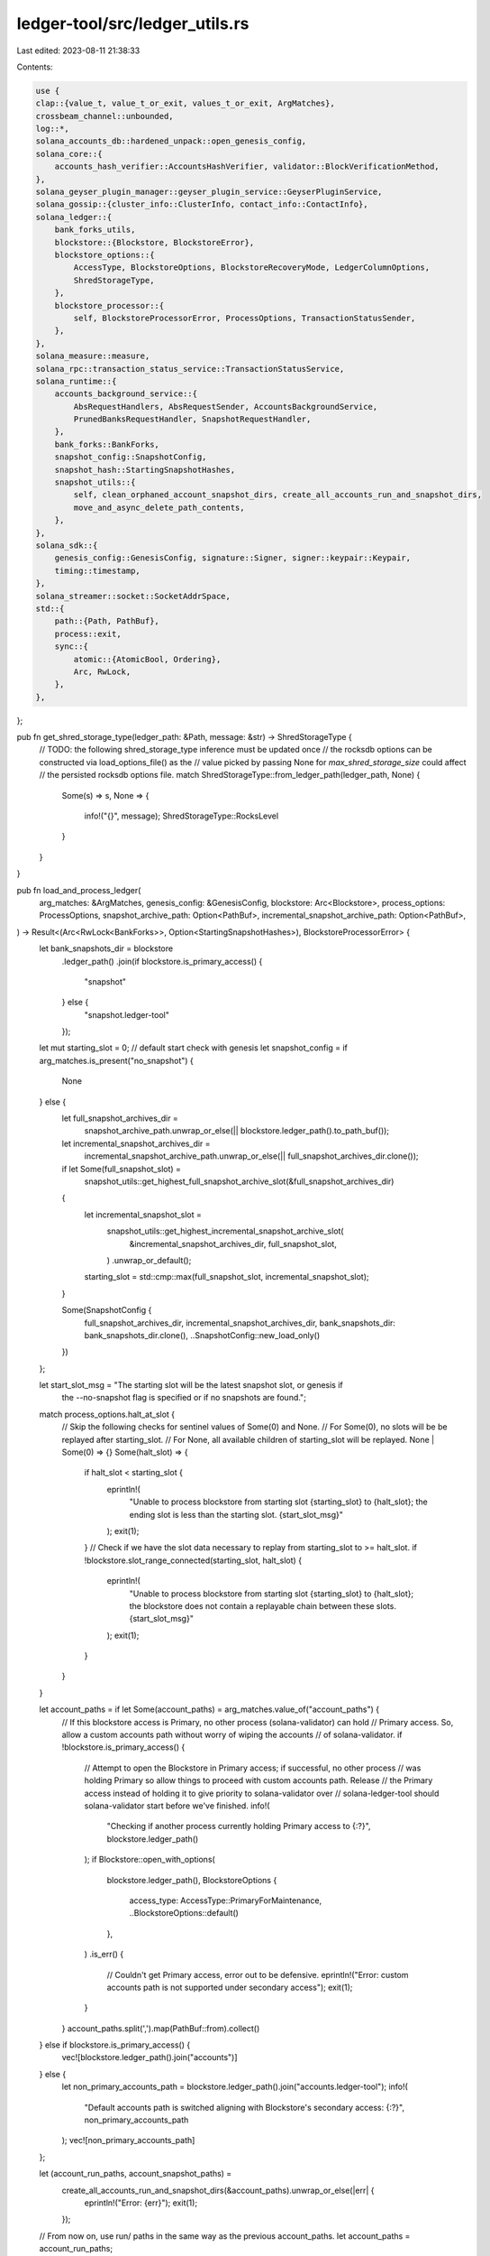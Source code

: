 ledger-tool/src/ledger_utils.rs
===============================

Last edited: 2023-08-11 21:38:33

Contents:

.. code-block:: rs

    use {
    clap::{value_t, value_t_or_exit, values_t_or_exit, ArgMatches},
    crossbeam_channel::unbounded,
    log::*,
    solana_accounts_db::hardened_unpack::open_genesis_config,
    solana_core::{
        accounts_hash_verifier::AccountsHashVerifier, validator::BlockVerificationMethod,
    },
    solana_geyser_plugin_manager::geyser_plugin_service::GeyserPluginService,
    solana_gossip::{cluster_info::ClusterInfo, contact_info::ContactInfo},
    solana_ledger::{
        bank_forks_utils,
        blockstore::{Blockstore, BlockstoreError},
        blockstore_options::{
            AccessType, BlockstoreOptions, BlockstoreRecoveryMode, LedgerColumnOptions,
            ShredStorageType,
        },
        blockstore_processor::{
            self, BlockstoreProcessorError, ProcessOptions, TransactionStatusSender,
        },
    },
    solana_measure::measure,
    solana_rpc::transaction_status_service::TransactionStatusService,
    solana_runtime::{
        accounts_background_service::{
            AbsRequestHandlers, AbsRequestSender, AccountsBackgroundService,
            PrunedBanksRequestHandler, SnapshotRequestHandler,
        },
        bank_forks::BankForks,
        snapshot_config::SnapshotConfig,
        snapshot_hash::StartingSnapshotHashes,
        snapshot_utils::{
            self, clean_orphaned_account_snapshot_dirs, create_all_accounts_run_and_snapshot_dirs,
            move_and_async_delete_path_contents,
        },
    },
    solana_sdk::{
        genesis_config::GenesisConfig, signature::Signer, signer::keypair::Keypair,
        timing::timestamp,
    },
    solana_streamer::socket::SocketAddrSpace,
    std::{
        path::{Path, PathBuf},
        process::exit,
        sync::{
            atomic::{AtomicBool, Ordering},
            Arc, RwLock,
        },
    },
};

pub fn get_shred_storage_type(ledger_path: &Path, message: &str) -> ShredStorageType {
    // TODO: the following shred_storage_type inference must be updated once
    // the rocksdb options can be constructed via load_options_file() as the
    // value picked by passing None for `max_shred_storage_size` could affect
    // the persisted rocksdb options file.
    match ShredStorageType::from_ledger_path(ledger_path, None) {
        Some(s) => s,
        None => {
            info!("{}", message);
            ShredStorageType::RocksLevel
        }
    }
}

pub fn load_and_process_ledger(
    arg_matches: &ArgMatches,
    genesis_config: &GenesisConfig,
    blockstore: Arc<Blockstore>,
    process_options: ProcessOptions,
    snapshot_archive_path: Option<PathBuf>,
    incremental_snapshot_archive_path: Option<PathBuf>,
) -> Result<(Arc<RwLock<BankForks>>, Option<StartingSnapshotHashes>), BlockstoreProcessorError> {
    let bank_snapshots_dir = blockstore
        .ledger_path()
        .join(if blockstore.is_primary_access() {
            "snapshot"
        } else {
            "snapshot.ledger-tool"
        });

    let mut starting_slot = 0; // default start check with genesis
    let snapshot_config = if arg_matches.is_present("no_snapshot") {
        None
    } else {
        let full_snapshot_archives_dir =
            snapshot_archive_path.unwrap_or_else(|| blockstore.ledger_path().to_path_buf());
        let incremental_snapshot_archives_dir =
            incremental_snapshot_archive_path.unwrap_or_else(|| full_snapshot_archives_dir.clone());
        if let Some(full_snapshot_slot) =
            snapshot_utils::get_highest_full_snapshot_archive_slot(&full_snapshot_archives_dir)
        {
            let incremental_snapshot_slot =
                snapshot_utils::get_highest_incremental_snapshot_archive_slot(
                    &incremental_snapshot_archives_dir,
                    full_snapshot_slot,
                )
                .unwrap_or_default();
            starting_slot = std::cmp::max(full_snapshot_slot, incremental_snapshot_slot);
        }

        Some(SnapshotConfig {
            full_snapshot_archives_dir,
            incremental_snapshot_archives_dir,
            bank_snapshots_dir: bank_snapshots_dir.clone(),
            ..SnapshotConfig::new_load_only()
        })
    };

    let start_slot_msg = "The starting slot will be the latest snapshot slot, or genesis if \
        the --no-snapshot flag is specified or if no snapshots are found.";
    match process_options.halt_at_slot {
        // Skip the following checks for sentinel values of Some(0) and None.
        // For Some(0), no slots will be be replayed after starting_slot.
        // For None, all available children of starting_slot will be replayed.
        None | Some(0) => {}
        Some(halt_slot) => {
            if halt_slot < starting_slot {
                eprintln!(
                    "Unable to process blockstore from starting slot {starting_slot} to \
                    {halt_slot}; the ending slot is less than the starting slot. {start_slot_msg}"
                );
                exit(1);
            }
            // Check if we have the slot data necessary to replay from starting_slot to >= halt_slot.
            if !blockstore.slot_range_connected(starting_slot, halt_slot) {
                eprintln!(
                    "Unable to process blockstore from starting slot {starting_slot} to \
                    {halt_slot}; the blockstore does not contain a replayable chain between these \
                    slots. {start_slot_msg}"
                );
                exit(1);
            }
        }
    }

    let account_paths = if let Some(account_paths) = arg_matches.value_of("account_paths") {
        // If this blockstore access is Primary, no other process (solana-validator) can hold
        // Primary access. So, allow a custom accounts path without worry of wiping the accounts
        // of solana-validator.
        if !blockstore.is_primary_access() {
            // Attempt to open the Blockstore in Primary access; if successful, no other process
            // was holding Primary so allow things to proceed with custom accounts path. Release
            // the Primary access instead of holding it to give priority to solana-validator over
            // solana-ledger-tool should solana-validator start before we've finished.
            info!(
                "Checking if another process currently holding Primary access to {:?}",
                blockstore.ledger_path()
            );
            if Blockstore::open_with_options(
                blockstore.ledger_path(),
                BlockstoreOptions {
                    access_type: AccessType::PrimaryForMaintenance,
                    ..BlockstoreOptions::default()
                },
            )
            .is_err()
            {
                // Couldn't get Primary access, error out to be defensive.
                eprintln!("Error: custom accounts path is not supported under secondary access");
                exit(1);
            }
        }
        account_paths.split(',').map(PathBuf::from).collect()
    } else if blockstore.is_primary_access() {
        vec![blockstore.ledger_path().join("accounts")]
    } else {
        let non_primary_accounts_path = blockstore.ledger_path().join("accounts.ledger-tool");
        info!(
            "Default accounts path is switched aligning with Blockstore's secondary access: {:?}",
            non_primary_accounts_path
        );
        vec![non_primary_accounts_path]
    };

    let (account_run_paths, account_snapshot_paths) =
        create_all_accounts_run_and_snapshot_dirs(&account_paths).unwrap_or_else(|err| {
            eprintln!("Error: {err}");
            exit(1);
        });

    // From now on, use run/ paths in the same way as the previous account_paths.
    let account_paths = account_run_paths;

    let (_, measure_clean_account_paths) = measure!(
        account_paths.iter().for_each(|path| {
            if path.exists() {
                info!("Cleaning contents of account path: {}", path.display());
                move_and_async_delete_path_contents(path);
            }
        }),
        "Cleaning account paths"
    );
    info!("{measure_clean_account_paths}");

    snapshot_utils::purge_incomplete_bank_snapshots(&bank_snapshots_dir);

    info!("Cleaning contents of account snapshot paths: {account_snapshot_paths:?}");
    if let Err(err) =
        clean_orphaned_account_snapshot_dirs(&bank_snapshots_dir, &account_snapshot_paths)
    {
        eprintln!("Failed to clean orphaned account snapshot dirs: {err}");
        exit(1);
    }

    let geyser_plugin_active = arg_matches.is_present("geyser_plugin_config");
    let (accounts_update_notifier, transaction_notifier) = if geyser_plugin_active {
        let geyser_config_files = values_t_or_exit!(arg_matches, "geyser_plugin_config", String)
            .into_iter()
            .map(PathBuf::from)
            .collect::<Vec<_>>();

        let (confirmed_bank_sender, confirmed_bank_receiver) = unbounded();
        drop(confirmed_bank_sender);
        let geyser_service =
            GeyserPluginService::new(confirmed_bank_receiver, &geyser_config_files).unwrap_or_else(
                |err| {
                    eprintln!("Failed to setup Geyser service: {err}");
                    exit(1);
                },
            );
        (
            geyser_service.get_accounts_update_notifier(),
            geyser_service.get_transaction_notifier(),
        )
    } else {
        (None, None)
    };

    let exit = Arc::new(AtomicBool::new(false));
    let (bank_forks, leader_schedule_cache, starting_snapshot_hashes, ..) =
        bank_forks_utils::load_bank_forks(
            genesis_config,
            blockstore.as_ref(),
            account_paths,
            None,
            snapshot_config.as_ref(),
            &process_options,
            None,
            None, // Maybe support this later, though
            accounts_update_notifier,
            exit.clone(),
        );
    let block_verification_method = value_t!(
        arg_matches,
        "block_verification_method",
        BlockVerificationMethod
    )
    .unwrap_or_default();
    info!(
        "Using: block-verification-method: {}",
        block_verification_method,
    );

    let node_id = Arc::new(Keypair::new());
    let cluster_info = Arc::new(ClusterInfo::new(
        ContactInfo::new_localhost(&node_id.pubkey(), timestamp()),
        Arc::clone(&node_id),
        SocketAddrSpace::Unspecified,
    ));
    let (accounts_package_sender, accounts_package_receiver) = crossbeam_channel::unbounded();
    let accounts_hash_verifier = AccountsHashVerifier::new(
        accounts_package_sender.clone(),
        accounts_package_receiver,
        None,
        exit.clone(),
        cluster_info,
        None,
        SnapshotConfig::new_load_only(),
    );
    let (snapshot_request_sender, snapshot_request_receiver) = crossbeam_channel::unbounded();
    let accounts_background_request_sender = AbsRequestSender::new(snapshot_request_sender.clone());
    let snapshot_request_handler = SnapshotRequestHandler {
        snapshot_config: SnapshotConfig::new_load_only(),
        snapshot_request_sender,
        snapshot_request_receiver,
        accounts_package_sender,
    };
    let pruned_banks_receiver =
        AccountsBackgroundService::setup_bank_drop_callback(bank_forks.clone());
    let pruned_banks_request_handler = PrunedBanksRequestHandler {
        pruned_banks_receiver,
    };
    let abs_request_handler = AbsRequestHandlers {
        snapshot_request_handler,
        pruned_banks_request_handler,
    };
    let accounts_background_service = AccountsBackgroundService::new(
        bank_forks.clone(),
        exit.clone(),
        abs_request_handler,
        process_options.accounts_db_test_hash_calculation,
        None,
    );

    let enable_rpc_transaction_history = arg_matches.is_present("enable_rpc_transaction_history");

    let (transaction_status_sender, transaction_status_service) =
        if geyser_plugin_active || enable_rpc_transaction_history {
            // Need Primary (R/W) access to insert transaction data
            let tss_blockstore = if enable_rpc_transaction_history {
                Arc::new(open_blockstore(
                    blockstore.ledger_path(),
                    AccessType::PrimaryForMaintenance,
                    None,
                    false,
                    false,
                ))
            } else {
                blockstore.clone()
            };

            let (transaction_status_sender, transaction_status_receiver) = unbounded();
            let transaction_status_service = TransactionStatusService::new(
                transaction_status_receiver,
                Arc::default(),
                enable_rpc_transaction_history,
                transaction_notifier,
                tss_blockstore,
                false,
                exit.clone(),
            );
            (
                Some(TransactionStatusSender {
                    sender: transaction_status_sender,
                }),
                Some(transaction_status_service),
            )
        } else {
            (None, None)
        };

    let result = blockstore_processor::process_blockstore_from_root(
        blockstore.as_ref(),
        &bank_forks,
        &leader_schedule_cache,
        &process_options,
        transaction_status_sender.as_ref(),
        None,
        None, // Maybe support this later, though
        &accounts_background_request_sender,
    )
    .map(|_| (bank_forks, starting_snapshot_hashes));

    exit.store(true, Ordering::Relaxed);
    accounts_background_service.join().unwrap();
    accounts_hash_verifier.join().unwrap();
    if let Some(service) = transaction_status_service {
        service.join().unwrap();
    }

    result
}

pub fn open_blockstore(
    ledger_path: &Path,
    access_type: AccessType,
    wal_recovery_mode: Option<BlockstoreRecoveryMode>,
    force_update_to_open: bool,
    enforce_ulimit_nofile: bool,
) -> Blockstore {
    let shred_storage_type = get_shred_storage_type(
        ledger_path,
        &format!(
            "Shred storage type cannot be inferred for ledger at {ledger_path:?}, \
         using default RocksLevel",
        ),
    );

    match Blockstore::open_with_options(
        ledger_path,
        BlockstoreOptions {
            access_type: access_type.clone(),
            recovery_mode: wal_recovery_mode.clone(),
            enforce_ulimit_nofile,
            column_options: LedgerColumnOptions {
                shred_storage_type,
                ..LedgerColumnOptions::default()
            },
        },
    ) {
        Ok(blockstore) => blockstore,
        Err(BlockstoreError::RocksDb(err)) => {
            // Missing essential file, indicative of blockstore not existing
            let missing_blockstore = err
                .to_string()
                .starts_with("IO error: No such file or directory:");
            // Missing column in blockstore that is expected by software
            let missing_column = err
                .to_string()
                .starts_with("Invalid argument: Column family not found:");
            // The blockstore settings with Primary access can resolve the
            // above issues automatically, so only emit the help messages
            // if access type is Secondary
            let is_secondary = access_type == AccessType::Secondary;

            if missing_blockstore && is_secondary {
                eprintln!(
                    "Failed to open blockstore at {ledger_path:?}, it \
                    is missing at least one critical file: {err:?}"
                );
            } else if missing_column && is_secondary {
                eprintln!(
                    "Failed to open blockstore at {ledger_path:?}, it \
                    does not have all necessary columns: {err:?}"
                );
            } else {
                eprintln!("Failed to open blockstore at {ledger_path:?}: {err:?}");
                exit(1);
            }
            if !force_update_to_open {
                eprintln!("Use --force-update-to-open flag to attempt to update the blockstore");
                exit(1);
            }
            open_blockstore_with_temporary_primary_access(
                ledger_path,
                access_type,
                wal_recovery_mode,
            )
            .unwrap_or_else(|err| {
                eprintln!(
                    "Failed to open blockstore (with --force-update-to-open) at {:?}: {:?}",
                    ledger_path, err
                );
                exit(1);
            })
        }
        Err(err) => {
            eprintln!("Failed to open blockstore at {ledger_path:?}: {err:?}");
            exit(1);
        }
    }
}

/// Open blockstore with temporary primary access to allow necessary,
/// persistent changes to be made to the blockstore (such as creation of new
/// column family(s)). Then, continue opening with `original_access_type`
fn open_blockstore_with_temporary_primary_access(
    ledger_path: &Path,
    original_access_type: AccessType,
    wal_recovery_mode: Option<BlockstoreRecoveryMode>,
) -> Result<Blockstore, BlockstoreError> {
    // Open with Primary will allow any configuration that automatically
    // updates to take effect
    info!("Attempting to temporarily open blockstore with Primary access in order to update");
    {
        let _ = Blockstore::open_with_options(
            ledger_path,
            BlockstoreOptions {
                access_type: AccessType::PrimaryForMaintenance,
                recovery_mode: wal_recovery_mode.clone(),
                enforce_ulimit_nofile: true,
                ..BlockstoreOptions::default()
            },
        )?;
    }
    // Now, attempt to open the blockstore with original AccessType
    info!(
        "Blockstore forced open succeeded, retrying with original access: {:?}",
        original_access_type
    );
    Blockstore::open_with_options(
        ledger_path,
        BlockstoreOptions {
            access_type: original_access_type,
            recovery_mode: wal_recovery_mode,
            enforce_ulimit_nofile: true,
            ..BlockstoreOptions::default()
        },
    )
}

pub fn open_genesis_config_by(ledger_path: &Path, matches: &ArgMatches<'_>) -> GenesisConfig {
    let max_genesis_archive_unpacked_size =
        value_t_or_exit!(matches, "max_genesis_archive_unpacked_size", u64);
    open_genesis_config(ledger_path, max_genesis_archive_unpacked_size)
}


